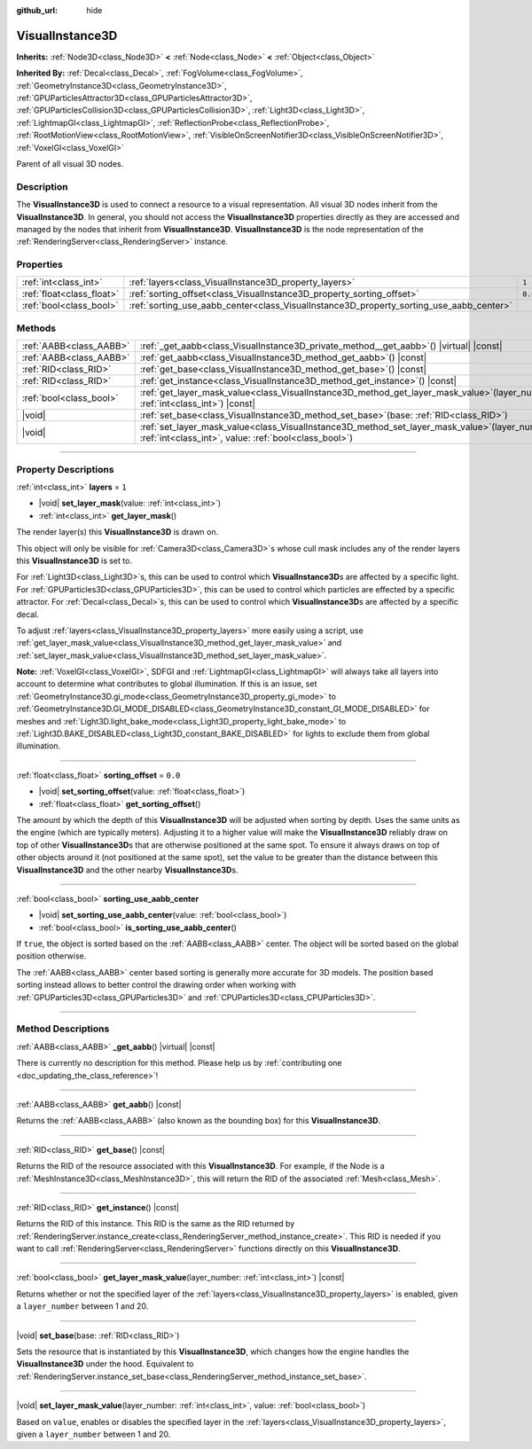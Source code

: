 :github_url: hide

.. DO NOT EDIT THIS FILE!!!
.. Generated automatically from Godot engine sources.
.. Generator: https://github.com/godotengine/godot/tree/master/doc/tools/make_rst.py.
.. XML source: https://github.com/godotengine/godot/tree/master/doc/classes/VisualInstance3D.xml.

.. _class_VisualInstance3D:

VisualInstance3D
================

**Inherits:** :ref:`Node3D<class_Node3D>` **<** :ref:`Node<class_Node>` **<** :ref:`Object<class_Object>`

**Inherited By:** :ref:`Decal<class_Decal>`, :ref:`FogVolume<class_FogVolume>`, :ref:`GeometryInstance3D<class_GeometryInstance3D>`, :ref:`GPUParticlesAttractor3D<class_GPUParticlesAttractor3D>`, :ref:`GPUParticlesCollision3D<class_GPUParticlesCollision3D>`, :ref:`Light3D<class_Light3D>`, :ref:`LightmapGI<class_LightmapGI>`, :ref:`ReflectionProbe<class_ReflectionProbe>`, :ref:`RootMotionView<class_RootMotionView>`, :ref:`VisibleOnScreenNotifier3D<class_VisibleOnScreenNotifier3D>`, :ref:`VoxelGI<class_VoxelGI>`

Parent of all visual 3D nodes.

.. rst-class:: classref-introduction-group

Description
-----------

The **VisualInstance3D** is used to connect a resource to a visual representation. All visual 3D nodes inherit from the **VisualInstance3D**. In general, you should not access the **VisualInstance3D** properties directly as they are accessed and managed by the nodes that inherit from **VisualInstance3D**. **VisualInstance3D** is the node representation of the :ref:`RenderingServer<class_RenderingServer>` instance.

.. rst-class:: classref-reftable-group

Properties
----------

.. table::
   :widths: auto

   +---------------------------+-----------------------------------------------------------------------------------------+---------+
   | :ref:`int<class_int>`     | :ref:`layers<class_VisualInstance3D_property_layers>`                                   | ``1``   |
   +---------------------------+-----------------------------------------------------------------------------------------+---------+
   | :ref:`float<class_float>` | :ref:`sorting_offset<class_VisualInstance3D_property_sorting_offset>`                   | ``0.0`` |
   +---------------------------+-----------------------------------------------------------------------------------------+---------+
   | :ref:`bool<class_bool>`   | :ref:`sorting_use_aabb_center<class_VisualInstance3D_property_sorting_use_aabb_center>` |         |
   +---------------------------+-----------------------------------------------------------------------------------------+---------+

.. rst-class:: classref-reftable-group

Methods
-------

.. table::
   :widths: auto

   +-------------------------+--------------------------------------------------------------------------------------------------------------------------------------------------------------+
   | :ref:`AABB<class_AABB>` | :ref:`_get_aabb<class_VisualInstance3D_private_method__get_aabb>`\ (\ ) |virtual| |const|                                                                    |
   +-------------------------+--------------------------------------------------------------------------------------------------------------------------------------------------------------+
   | :ref:`AABB<class_AABB>` | :ref:`get_aabb<class_VisualInstance3D_method_get_aabb>`\ (\ ) |const|                                                                                        |
   +-------------------------+--------------------------------------------------------------------------------------------------------------------------------------------------------------+
   | :ref:`RID<class_RID>`   | :ref:`get_base<class_VisualInstance3D_method_get_base>`\ (\ ) |const|                                                                                        |
   +-------------------------+--------------------------------------------------------------------------------------------------------------------------------------------------------------+
   | :ref:`RID<class_RID>`   | :ref:`get_instance<class_VisualInstance3D_method_get_instance>`\ (\ ) |const|                                                                                |
   +-------------------------+--------------------------------------------------------------------------------------------------------------------------------------------------------------+
   | :ref:`bool<class_bool>` | :ref:`get_layer_mask_value<class_VisualInstance3D_method_get_layer_mask_value>`\ (\ layer_number\: :ref:`int<class_int>`\ ) |const|                          |
   +-------------------------+--------------------------------------------------------------------------------------------------------------------------------------------------------------+
   | |void|                  | :ref:`set_base<class_VisualInstance3D_method_set_base>`\ (\ base\: :ref:`RID<class_RID>`\ )                                                                  |
   +-------------------------+--------------------------------------------------------------------------------------------------------------------------------------------------------------+
   | |void|                  | :ref:`set_layer_mask_value<class_VisualInstance3D_method_set_layer_mask_value>`\ (\ layer_number\: :ref:`int<class_int>`, value\: :ref:`bool<class_bool>`\ ) |
   +-------------------------+--------------------------------------------------------------------------------------------------------------------------------------------------------------+

.. rst-class:: classref-section-separator

----

.. rst-class:: classref-descriptions-group

Property Descriptions
---------------------

.. _class_VisualInstance3D_property_layers:

.. rst-class:: classref-property

:ref:`int<class_int>` **layers** = ``1``

.. rst-class:: classref-property-setget

- |void| **set_layer_mask**\ (\ value\: :ref:`int<class_int>`\ )
- :ref:`int<class_int>` **get_layer_mask**\ (\ )

The render layer(s) this **VisualInstance3D** is drawn on.

This object will only be visible for :ref:`Camera3D<class_Camera3D>`\ s whose cull mask includes any of the render layers this **VisualInstance3D** is set to.

For :ref:`Light3D<class_Light3D>`\ s, this can be used to control which **VisualInstance3D**\ s are affected by a specific light. For :ref:`GPUParticles3D<class_GPUParticles3D>`, this can be used to control which particles are effected by a specific attractor. For :ref:`Decal<class_Decal>`\ s, this can be used to control which **VisualInstance3D**\ s are affected by a specific decal.

To adjust :ref:`layers<class_VisualInstance3D_property_layers>` more easily using a script, use :ref:`get_layer_mask_value<class_VisualInstance3D_method_get_layer_mask_value>` and :ref:`set_layer_mask_value<class_VisualInstance3D_method_set_layer_mask_value>`.

\ **Note:** :ref:`VoxelGI<class_VoxelGI>`, SDFGI and :ref:`LightmapGI<class_LightmapGI>` will always take all layers into account to determine what contributes to global illumination. If this is an issue, set :ref:`GeometryInstance3D.gi_mode<class_GeometryInstance3D_property_gi_mode>` to :ref:`GeometryInstance3D.GI_MODE_DISABLED<class_GeometryInstance3D_constant_GI_MODE_DISABLED>` for meshes and :ref:`Light3D.light_bake_mode<class_Light3D_property_light_bake_mode>` to :ref:`Light3D.BAKE_DISABLED<class_Light3D_constant_BAKE_DISABLED>` for lights to exclude them from global illumination.

.. rst-class:: classref-item-separator

----

.. _class_VisualInstance3D_property_sorting_offset:

.. rst-class:: classref-property

:ref:`float<class_float>` **sorting_offset** = ``0.0``

.. rst-class:: classref-property-setget

- |void| **set_sorting_offset**\ (\ value\: :ref:`float<class_float>`\ )
- :ref:`float<class_float>` **get_sorting_offset**\ (\ )

The amount by which the depth of this **VisualInstance3D** will be adjusted when sorting by depth. Uses the same units as the engine (which are typically meters). Adjusting it to a higher value will make the **VisualInstance3D** reliably draw on top of other **VisualInstance3D**\ s that are otherwise positioned at the same spot. To ensure it always draws on top of other objects around it (not positioned at the same spot), set the value to be greater than the distance between this **VisualInstance3D** and the other nearby **VisualInstance3D**\ s.

.. rst-class:: classref-item-separator

----

.. _class_VisualInstance3D_property_sorting_use_aabb_center:

.. rst-class:: classref-property

:ref:`bool<class_bool>` **sorting_use_aabb_center**

.. rst-class:: classref-property-setget

- |void| **set_sorting_use_aabb_center**\ (\ value\: :ref:`bool<class_bool>`\ )
- :ref:`bool<class_bool>` **is_sorting_use_aabb_center**\ (\ )

If ``true``, the object is sorted based on the :ref:`AABB<class_AABB>` center. The object will be sorted based on the global position otherwise.

The :ref:`AABB<class_AABB>` center based sorting is generally more accurate for 3D models. The position based sorting instead allows to better control the drawing order when working with :ref:`GPUParticles3D<class_GPUParticles3D>` and :ref:`CPUParticles3D<class_CPUParticles3D>`.

.. rst-class:: classref-section-separator

----

.. rst-class:: classref-descriptions-group

Method Descriptions
-------------------

.. _class_VisualInstance3D_private_method__get_aabb:

.. rst-class:: classref-method

:ref:`AABB<class_AABB>` **_get_aabb**\ (\ ) |virtual| |const|

.. container:: contribute

	There is currently no description for this method. Please help us by :ref:`contributing one <doc_updating_the_class_reference>`!

.. rst-class:: classref-item-separator

----

.. _class_VisualInstance3D_method_get_aabb:

.. rst-class:: classref-method

:ref:`AABB<class_AABB>` **get_aabb**\ (\ ) |const|

Returns the :ref:`AABB<class_AABB>` (also known as the bounding box) for this **VisualInstance3D**.

.. rst-class:: classref-item-separator

----

.. _class_VisualInstance3D_method_get_base:

.. rst-class:: classref-method

:ref:`RID<class_RID>` **get_base**\ (\ ) |const|

Returns the RID of the resource associated with this **VisualInstance3D**. For example, if the Node is a :ref:`MeshInstance3D<class_MeshInstance3D>`, this will return the RID of the associated :ref:`Mesh<class_Mesh>`.

.. rst-class:: classref-item-separator

----

.. _class_VisualInstance3D_method_get_instance:

.. rst-class:: classref-method

:ref:`RID<class_RID>` **get_instance**\ (\ ) |const|

Returns the RID of this instance. This RID is the same as the RID returned by :ref:`RenderingServer.instance_create<class_RenderingServer_method_instance_create>`. This RID is needed if you want to call :ref:`RenderingServer<class_RenderingServer>` functions directly on this **VisualInstance3D**.

.. rst-class:: classref-item-separator

----

.. _class_VisualInstance3D_method_get_layer_mask_value:

.. rst-class:: classref-method

:ref:`bool<class_bool>` **get_layer_mask_value**\ (\ layer_number\: :ref:`int<class_int>`\ ) |const|

Returns whether or not the specified layer of the :ref:`layers<class_VisualInstance3D_property_layers>` is enabled, given a ``layer_number`` between 1 and 20.

.. rst-class:: classref-item-separator

----

.. _class_VisualInstance3D_method_set_base:

.. rst-class:: classref-method

|void| **set_base**\ (\ base\: :ref:`RID<class_RID>`\ )

Sets the resource that is instantiated by this **VisualInstance3D**, which changes how the engine handles the **VisualInstance3D** under the hood. Equivalent to :ref:`RenderingServer.instance_set_base<class_RenderingServer_method_instance_set_base>`.

.. rst-class:: classref-item-separator

----

.. _class_VisualInstance3D_method_set_layer_mask_value:

.. rst-class:: classref-method

|void| **set_layer_mask_value**\ (\ layer_number\: :ref:`int<class_int>`, value\: :ref:`bool<class_bool>`\ )

Based on ``value``, enables or disables the specified layer in the :ref:`layers<class_VisualInstance3D_property_layers>`, given a ``layer_number`` between 1 and 20.

.. |virtual| replace:: :abbr:`virtual (This method should typically be overridden by the user to have any effect.)`
.. |const| replace:: :abbr:`const (This method has no side effects. It doesn't modify any of the instance's member variables.)`
.. |vararg| replace:: :abbr:`vararg (This method accepts any number of arguments after the ones described here.)`
.. |constructor| replace:: :abbr:`constructor (This method is used to construct a type.)`
.. |static| replace:: :abbr:`static (This method doesn't need an instance to be called, so it can be called directly using the class name.)`
.. |operator| replace:: :abbr:`operator (This method describes a valid operator to use with this type as left-hand operand.)`
.. |bitfield| replace:: :abbr:`BitField (This value is an integer composed as a bitmask of the following flags.)`
.. |void| replace:: :abbr:`void (No return value.)`
